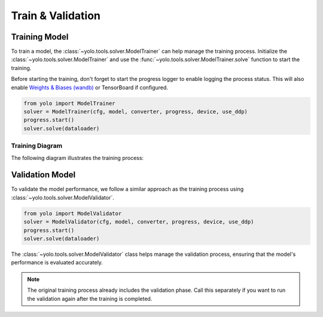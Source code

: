 Train & Validation
==================

Training Model
----------------

To train a model, the :class:`~yolo.tools.solver.ModelTrainer` can help manage the training process. Initialize the :class:`~yolo.tools.solver.ModelTrainer` and use the :func:`~yolo.tools.solver.ModelTrainer.solve` function to start the training.

Before starting the training, don't forget to start the progress logger to enable logging the process status. This will also enable `Weights & Biases (wandb) <https://wandb.ai/site>`_ or TensorBoard if configured.

.. code-block:: python

  from yolo import ModelTrainer
  solver = ModelTrainer(cfg, model, converter, progress, device, use_ddp)
  progress.start()
  solver.solve(dataloader)

Training Diagram
~~~~~~~~~~~~~~~~

The following diagram illustrates the training process:

.. mermaid::

  flowchart LR
    subgraph TS["trainer.solve"]
      subgraph TE["train one epoch"]
        subgraph "train one batch"
          backpropagation-->TF[forward]
          TF-->backpropagation
        end
      end
      subgraph validator.solve
          VC["calculate mAP"]-->VF[forward]
          VF[forward]-->VC
      end
    end
    TE-->validator.solve
    validator.solve-->TE

Validation Model
----------------

To validate the model performance, we follow a similar approach as the training process using :class:`~yolo.tools.solver.ModelValidator`.

.. code-block:: python

   from yolo import ModelValidator
   solver = ModelValidator(cfg, model, converter, progress, device, use_ddp)
   progress.start()
   solver.solve(dataloader)

The :class:`~yolo.tools.solver.ModelValidator` class helps manage the validation process, ensuring that the model's performance is evaluated accurately.

.. note:: The original training process already includes the validation phase. Call this separately if you want to run the validation again after the training is completed.
